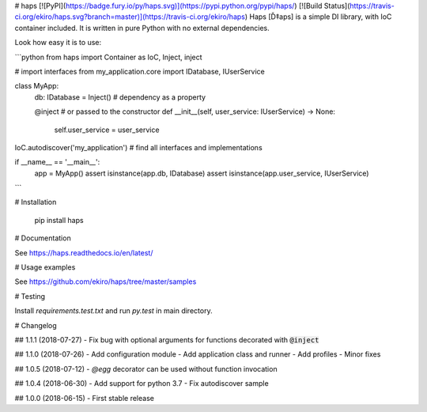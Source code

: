 # haps [![PyPI](https://badge.fury.io/py/haps.svg)](https://pypi.python.org/pypi/haps/) [![Build Status](https://travis-ci.org/ekiro/haps.svg?branch=master)](https://travis-ci.org/ekiro/haps)
Haps [Ď‡aps] is a simple DI library, with IoC container included. It is written in pure Python with no external dependencies.

Look how easy it is to use:

```python
from haps import Container as IoC, Inject, inject

# import interfaces
from my_application.core import IDatabase, IUserService


class MyApp:
    db: IDatabase = Inject()  # dependency as a property

    @inject  # or passed to the constructor
    def __init__(self, user_service: IUserService) -> None:
        self.user_service = user_service

IoC.autodiscover('my_application')  # find all interfaces and implementations

if __name__ == '__main__':
    app = MyApp()
    assert isinstance(app.db, IDatabase)
    assert isinstance(app.user_service, IUserService)
```

# Installation

    pip install haps

# Documentation

See https://haps.readthedocs.io/en/latest/

# Usage examples

See https://github.com/ekiro/haps/tree/master/samples

# Testing

Install `requirements.test.txt` and run `py.test` in main directory.

# Changelog


## 1.1.1 (2018-07-27)
- Fix bug with optional arguments for functions decorated with :code:`@inject`

## 1.1.0 (2018-07-26)
- Add configuration module
- Add application class and runner
- Add profiles
- Minor fixes

## 1.0.5 (2018-07-12)
- `@egg` decorator can be used without function invocation

## 1.0.4 (2018-06-30)
- Add support for python 3.7
- Fix autodiscover sample

## 1.0.0 (2018-06-15)
- First stable release



